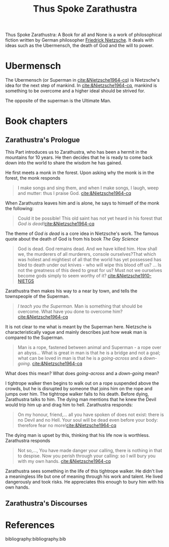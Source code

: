 :PROPERTIES:
:ID:       bb30487a-2fe7-4910-a49f-4b149dd067e2
:END:
#+title: Thus Spoke Zarathustra

Thus Spoke Zarathustra: A Book for all and None is a work of philosophical fiction written by German philosopher [[id:35905b70-c324-45f8-8f7c-ea459402bd73][Friedrick Nietzsche]]. It deals with ideas such as the Ubermensch, the death of God and the will to power.

* Ubermensch
:PROPERTIES:
:ID:       1fd602f4-2130-472e-96cc-05403c41a9f7
:END:
The Ubermensch (or Superman in [[cite:&Nietzsche1964-cq]]) is Nietzsche's idea for the next step of mankind. In [[cite:&Nietzsche1964-cq]], mankind is something to be overcome and a higher ideal should be strived for.

The opposite of the superman is the Ultimate Man.

* Book chapters

** Zarathustra's Prologue
:LOGBOOK:
CLOCK: [2025-03-09 Sun 18:29]
:END:
This Part introduces us to Zarathustra, who has been a hermit in the mountains for 10 years. He then decides that he is ready to come back down into the world to share the wisdom he has gained.

He first meets a monk in the forest. Upon asking why the monk is in the forest, the monk responds

#+begin_quote
I make songs and sing them, and when I make songs, I laugh, weep and mutter: thus I praise God. [[cite:&Nietzsche1964-cq]] 
#+end_quote

When Zarathustra leaves him and is alone, he says to himself of the monk the following:

#+begin_quote
Could it be possible! This old saint has not yet heard in his forest that /God is dead!/[[cite:&Nietzsche1964-cq]] 
 #+end_quote

The theme of /God is dead/ is a core idea in Nietzsche's work. The famous quote about the death of God is from his book /The Gay Science/

#+begin_quote
God is dead. God remains dead. And we have killed him. How shall we, the murderers of all murderers, console ourselves?That which was holiest and mightiest of all that the world has yet possessed has bled to death under out knives - who will wipe this blood off us? ... Is not the greatness of this deed to great for us? Must not we ourselves become gods simply to seem worthy of it? [[cite:&Nietzsche1910-NIETGS]] 
#+end_quote

Zarathustra then makes his way to a near by town, and tells the townspeople of the Superman.
#+begin_quote
/I teach you the Superman/. Man is something that should be overcome. What have you done to overcome him? [[cite:&Nietzsche1964-cq]]
#+end_quote

It is not clear to me what is meant by the Superman here. Nietzsche is characteristically vague and mainly describes just how weak man is compared to the Superman.

#+begin_quote
Man is a rope, fastened between animal and Superman - a rope over an abyss... What is great in man is that he is a bridge and not a goal; what can be loved in man is that he is a /going-across/ and a /down-going/. [[cite:&Nietzsche1964-cq]] 
#+end_quote

What does this mean? What does /going-across/ and a /down-going/ mean?

I tightrope walker then begins to walk out on a rope suspended above the crowds, but he is disrupted by someone that joins him on the rope and jumps over him. The tightrope walker falls to his death. Before dying, Zarathustra talks to him. The dying man mentions that he knew the Devil would trip him up and drag him to hell. Zarathustra responds:

#+begin_quote
On my honour, friend,... all you have spoken of does not exist: there is no Devil and no Hell. Your soul will be dead even before your body: therefore fear no more![[cite:&Nietzsche1964-cq]]
#+end_quote

The dying man is upset by this, thinking that his life now is worthless. Zarathustra responds

#+begin_quote
Not so,..., You have made danger your calling, there is nothing in that to despise. Now you perish through your calling: so I will bury you with my own hands. [[cite:&Nietzsche1964-cq]]  
#+end_quote

Zarathustra sees something in the life of this tightrope walker. He didn't live a meaningless life but one of meaning through his work and talent. He lived dangerously and took risks. He appreciates this enough to bury him with his own hands.


** Zarathustra's Discourses

* References
bibliography:bibliography.bib

